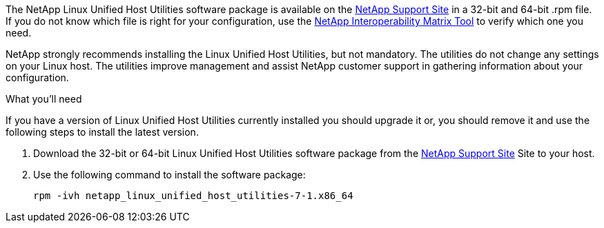 The NetApp Linux Unified Host Utilities software package is available on the link:https://mysupport.netapp.com/NOW/cgi-bin/software/?product=Host+Utilities+-+SAN&platform=Linux[NetApp Support Site^] in a 32-bit and 64-bit .rpm file. If you do not know which file is right for your configuration, use the link:https://mysupport.netapp.com/matrix/#welcome[NetApp Interoperability Matrix Tool^] to verify which one you need.

NetApp strongly recommends installing the Linux Unified Host Utilities, but not mandatory. The utilities do not change any settings on your Linux host. The utilities improve management and assist NetApp customer support in gathering information about your configuration.

.What you'll need

If you have a version of Linux Unified Host Utilities currently installed you should upgrade it or, you should remove it and use the following steps to install the latest version.

.	Download the 32-bit or 64-bit Linux Unified Host Utilities software package from the link:https://mysupport.netapp.com/NOW/cgi-bin/software/?product=Host+Utilities+-+SAN&platform=Linux[NetApp Support Site^] Site to your host.
.	Use the following command to install the software package:
+
`rpm -ivh netapp_linux_unified_host_utilities-7-1.x86_64`
